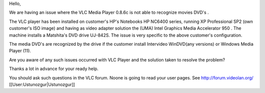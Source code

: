 Hello,

We are having an issue where the VLC Media Player 0.8.6c is not able to
recognize movies DVD's .

The VLC player has been installed on customer's HP's Notebooks HP NC6400
series, running XP Professional SP2 (own customer's ISO image) and
having as video adapter solution the (UMA) Intel Graphics Media
Accelerator 950 . The machine installs a Matshita's DVD drive UJ-842S.
The issue is very specific to the above customer's configuration.

The media DVD's are recognized by the drive if the customer install
Intervideo WinDVD(any versions) or Windows Media Player (11).

Are you aware of any such issues occurred with VLC Player and the
solution taken to resolve the problem?

Thanks a lot in advance for your ready help.

You should ask such questions in the VLC forum. Noone is going to read
your user pages. See http://forum.videolan.org/
[[User:Ustunozgur|Ustunozgur]]
